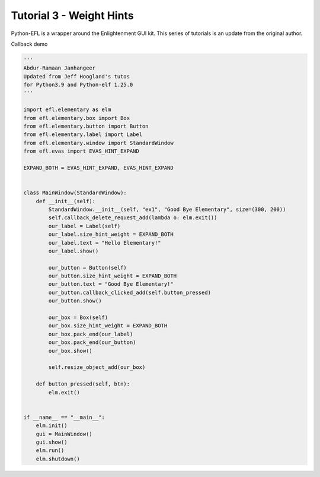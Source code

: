 Tutorial 3 - Weight Hints 
=========================

Python-EFL is a wrapper around the Enlightenment GUI kit. This series of
tutorials is an update from the original author.

Callback demo

.. code:: python

   '''
   Abdur-Ramaan Janhangeer
   Updated from Jeff Hoogland's tutos
   for Python3.9 and Python-elf 1.25.0
   '''

   import efl.elementary as elm
   from efl.elementary.box import Box
   from efl.elementary.button import Button
   from efl.elementary.label import Label
   from efl.elementary.window import StandardWindow
   from efl.evas import EVAS_HINT_EXPAND

   EXPAND_BOTH = EVAS_HINT_EXPAND, EVAS_HINT_EXPAND


   class MainWindow(StandardWindow):
       def __init__(self):
           StandardWindow.__init__(self, "ex1", "Good Bye Elementary", size=(300, 200))
           self.callback_delete_request_add(lambda o: elm.exit())
           our_label = Label(self)
           our_label.size_hint_weight = EXPAND_BOTH
           our_label.text = "Hello Elementary!"
           our_label.show()

           our_button = Button(self)
           our_button.size_hint_weight = EXPAND_BOTH
           our_button.text = "Good Bye Elementary!"
           our_button.callback_clicked_add(self.button_pressed)
           our_button.show()

           our_box = Box(self)
           our_box.size_hint_weight = EXPAND_BOTH
           our_box.pack_end(our_label)
           our_box.pack_end(our_button)
           our_box.show()

           self.resize_object_add(our_box)

       def button_pressed(self, btn):
           elm.exit()


   if __name__ == "__main__":
       elm.init()
       gui = MainWindow()
       gui.show()
       elm.run()
       elm.shutdown()

